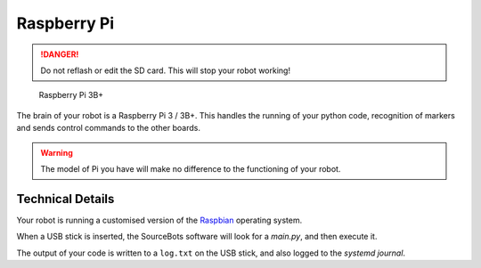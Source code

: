 Raspberry Pi
============

.. DANGER:: Do not reflash or edit the SD card. This will stop your robot working!

.. figure:: /_static/kit/pi2.jpg
   :alt: Raspberry Pi 3B+
   :scale: 75%

   Raspberry Pi 3B+

The brain of your robot is a Raspberry Pi 3 / 3B+. This handles the running of your python code, recognition of markers and sends control commands to the other boards.

.. Warning:: The model of Pi you have will make no difference to the functioning of your robot.

Technical Details
-----------------

Your robot is running a customised version of the Raspbian_ operating system.

When a USB stick is inserted, the SourceBots software will look for a *main.py*, and then execute it.

The output of your code is written to a ``log.txt`` on the USB stick, and also logged to the *systemd journal*.

.. _Raspbian: https://www.raspbian.org/